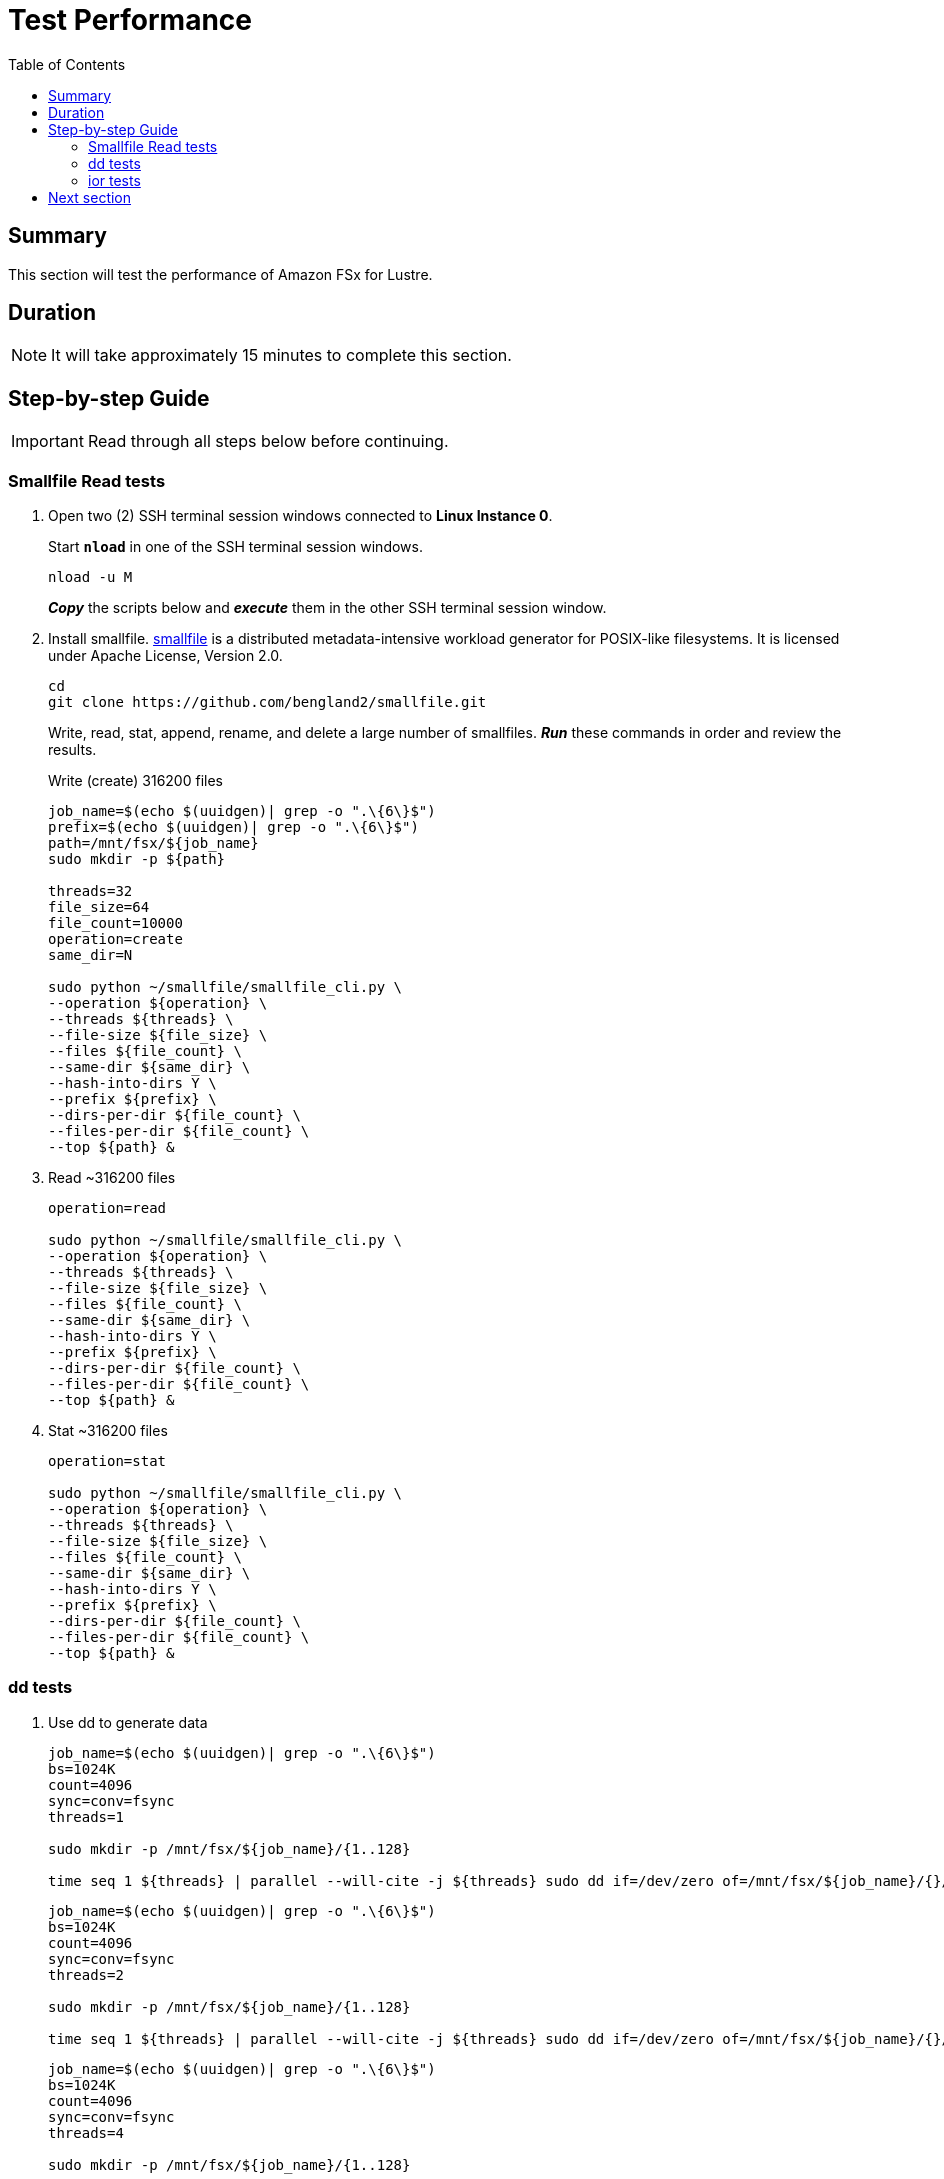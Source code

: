 = Test Performance
:toc:
:icons:
:linkattrs:
:imagesdir: ../../resources/images


== Summary

This section will test the performance of Amazon FSx for Lustre.


== Duration

NOTE: It will take approximately 15 minutes to complete this section.


== Step-by-step Guide

IMPORTANT: Read through all steps below before continuing.

=== Smallfile Read tests

. Open two (2) SSH terminal session windows connected to *Linux Instance 0*.
+
Start `*nload*` in one of the SSH terminal session windows.
+
[source,bash]
----
nload -u M

----
+
*_Copy_* the scripts below and *_execute_* them in the other SSH terminal session window.
. Install smallfile. link:https://github.com/distributed-system-analysis/smallfile[smallfile] is a distributed metadata-intensive workload generator for POSIX-like filesystems. It is licensed under Apache License, Version 2.0.
+
[source,bash]
----
cd
git clone https://github.com/bengland2/smallfile.git
----
+
Write, read, stat, append, rename, and delete a large number of smallfiles. *_Run_* these commands in order and review the results.
+
Write (create) 316200 files
+
[source,bash]
----
job_name=$(echo $(uuidgen)| grep -o ".\{6\}$")
prefix=$(echo $(uuidgen)| grep -o ".\{6\}$")
path=/mnt/fsx/${job_name}
sudo mkdir -p ${path}

threads=32
file_size=64
file_count=10000
operation=create
same_dir=N

sudo python ~/smallfile/smallfile_cli.py \
--operation ${operation} \
--threads ${threads} \
--file-size ${file_size} \
--files ${file_count} \
--same-dir ${same_dir} \
--hash-into-dirs Y \
--prefix ${prefix} \
--dirs-per-dir ${file_count} \
--files-per-dir ${file_count} \
--top ${path} &


----
+
. Read ~316200 files
+
[source,bash]
----
operation=read

sudo python ~/smallfile/smallfile_cli.py \
--operation ${operation} \
--threads ${threads} \
--file-size ${file_size} \
--files ${file_count} \
--same-dir ${same_dir} \
--hash-into-dirs Y \
--prefix ${prefix} \
--dirs-per-dir ${file_count} \
--files-per-dir ${file_count} \
--top ${path} &


----
+
. Stat ~316200 files
+
[source,bash]
----
operation=stat

sudo python ~/smallfile/smallfile_cli.py \
--operation ${operation} \
--threads ${threads} \
--file-size ${file_size} \
--files ${file_count} \
--same-dir ${same_dir} \
--hash-into-dirs Y \
--prefix ${prefix} \
--dirs-per-dir ${file_count} \
--files-per-dir ${file_count} \
--top ${path} &


----


=== dd tests

. Use dd to generate data
+
[source,bash]
----
job_name=$(echo $(uuidgen)| grep -o ".\{6\}$")
bs=1024K
count=4096
sync=conv=fsync
threads=1

sudo mkdir -p /mnt/fsx/${job_name}/{1..128}

time seq 1 ${threads} | parallel --will-cite -j ${threads} sudo dd if=/dev/zero of=/mnt/fsx/${job_name}/{}/dd-$(date +%Y%m%d%H%M%S.%3N) bs=${bs} count=${count} ${sync} &


----
+
[source,bash]
----
job_name=$(echo $(uuidgen)| grep -o ".\{6\}$")
bs=1024K
count=4096
sync=conv=fsync
threads=2

sudo mkdir -p /mnt/fsx/${job_name}/{1..128}

time seq 1 ${threads} | parallel --will-cite -j ${threads} sudo dd if=/dev/zero of=/mnt/fsx/${job_name}/{}/dd-$(date +%Y%m%d%H%M%S.%3N) bs=${bs} count=${count} ${sync} &


----
+
[source,bash]
----
job_name=$(echo $(uuidgen)| grep -o ".\{6\}$")
bs=1024K
count=4096
sync=conv=fsync
threads=4

sudo mkdir -p /mnt/fsx/${job_name}/{1..128}

time seq 1 ${threads} | parallel --will-cite -j ${threads} sudo dd if=/dev/zero of=/mnt/fsx/${job_name}/{}/dd-$(date +%Y%m%d%H%M%S.%3N) bs=${bs} count=${count} ${sync} &


----

=== ior tests

. Use ior to generate data
+
[source,bash]
----
job_name=$(echo $(uuidgen)| grep -o ".\{6\}$")

cd /mnt/fsx
time seq 1 2 | parallel --will-cite -j2 'ior -b 32g -t 8m -w -r -F -B -o /mnt/fsx/${job_name}{}.txt' &


----

== Next section

Click the button below to go to the next section.

image::05-monitor-performance.png[link=../05-monitor-performance/, align="left",width=420]




